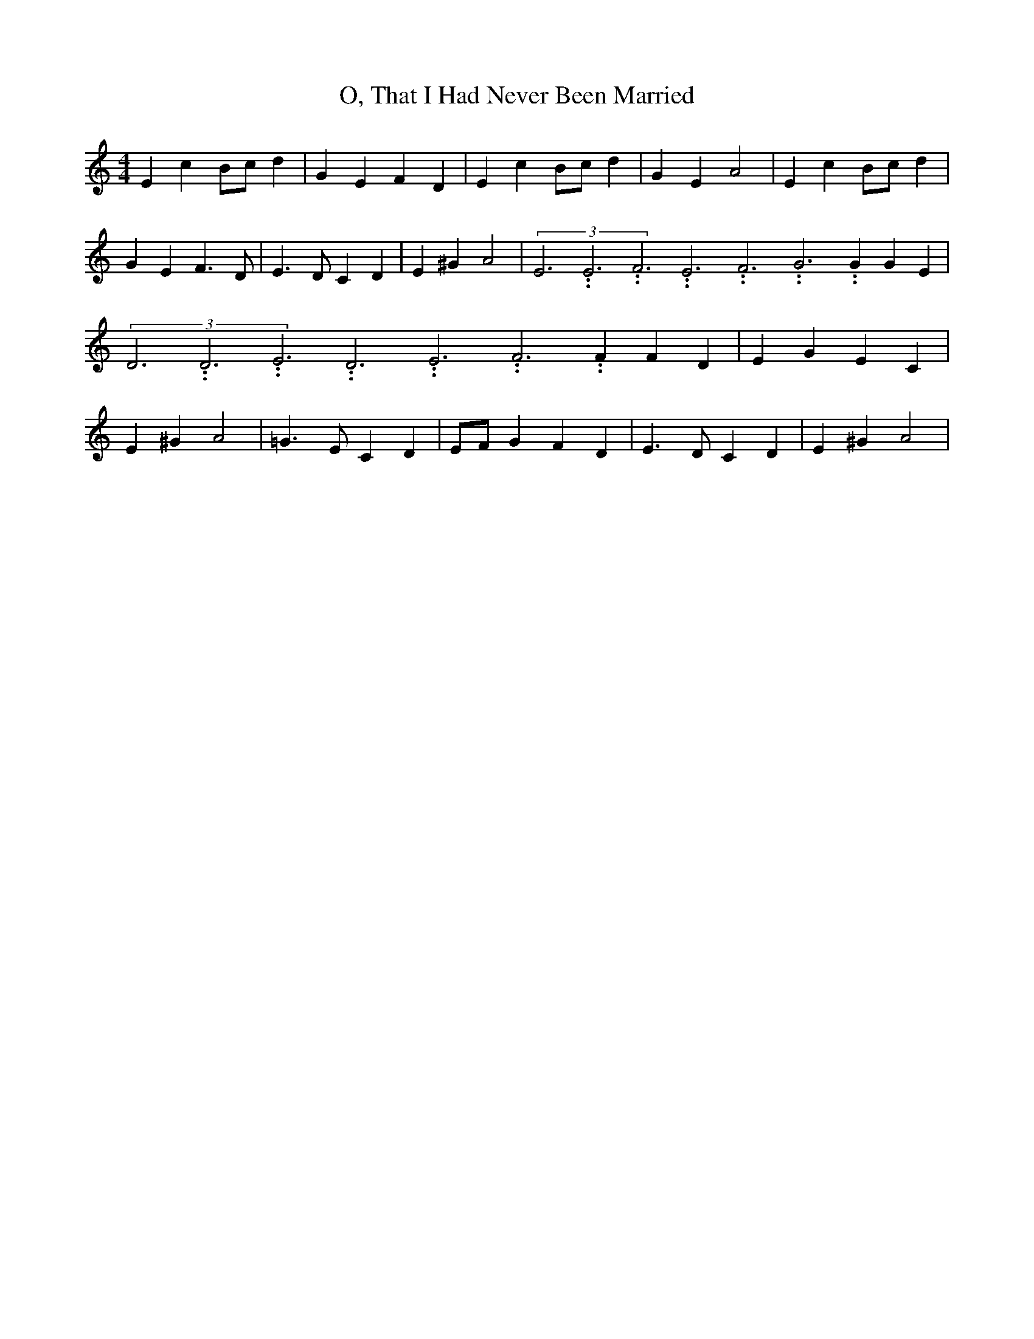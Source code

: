 % Generated more or less automatically by swtoabc by Erich Rickheit KSC
X:1
T:O, That I Had Never Been Married
M:4/4
L:1/4
K:C
 E cB/2-c/2 d| G E F D| E cB/2-c/2 d| G E A2| E cB/2-c/2 d| G E F3/2 D/2|\
 E3/2 D/2 C D| E ^G A2|(3E3.99999962500005/11.9999985000002E3.99999962500005/11.9999985000002F3.99999962500005/11.9999985000002E3.99999962500005/11.9999985000002F3.99999962500005/11.9999985000002G3.99999962500005/11.9999985000002 G G E|\
(3D3.99999962500005/11.9999985000002D3.99999962500005/11.9999985000002E3.99999962500005/11.9999985000002D3.99999962500005/11.9999985000002E3.99999962500005/11.9999985000002F3.99999962500005/11.9999985000002 F F D|\
 E G E C| E ^G A2| =G3/2 E/2 C D|E/2-F/2 G F D| E3/2 D/2 C D| E ^G A2|\


